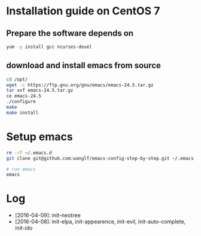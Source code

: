 * Installation guide on CentOS 7
** Prepare the software depends on
#+BEGIN_SRC sh
yum -y install gcc ncurses-devel
#+END_SRC

** download and install emacs from source
#+BEGIN_SRC sh
cd /opt/
wget -c https://ftp.gnu.org/gnu/emacs/emacs-24.5.tar.gz
tar xvf emacs-24.5.tar.gz
ce emacs-24.5
./configure
make
make install
#+END_SRC

* Setup emacs
#+BEGIN_SRC sh
rm -rf ~/.emacs.d
git clone git@github.com:wanglf/emacs-config-step-by-step.git ~/.emacs.d

# run emacs
emacs
#+END_SRC

* Log
- [2016-04-09]: init-neotree
- [2016-04-08]: init-elpa, init-appearence, init-evil, init-auto-complete, init-ido

